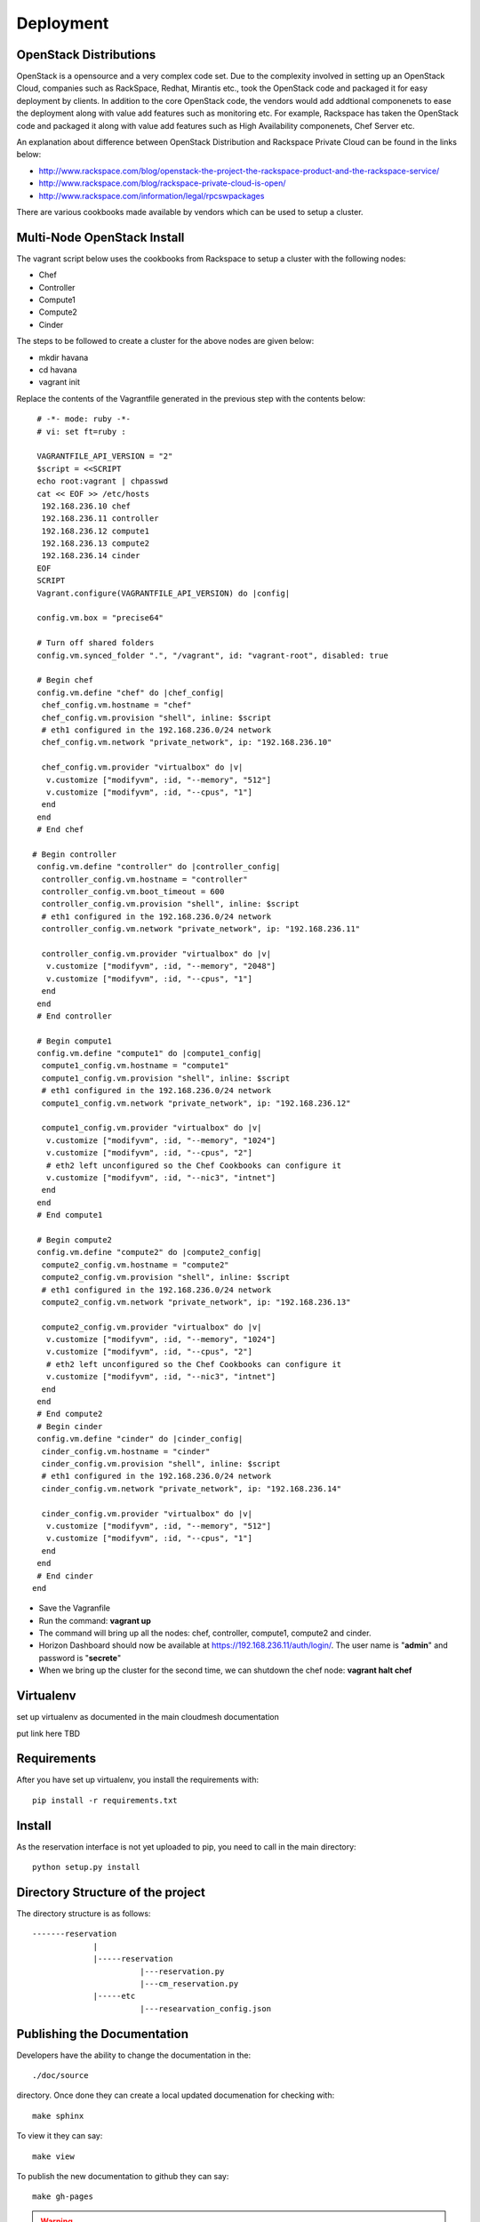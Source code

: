 Deployment
======================================================================

OpenStack Distributions
----------------------------------------------------------------------

OpenStack is a opensource and a very complex code set. Due to the complexity involved in setting up an OpenStack Cloud, companies such as RackSpace, Redhat, Mirantis etc., took the OpenStack code and packaged it for easy deployment by clients. In addition to the core OpenStack code, the vendors would add addtional componenets to ease the deployment along with value add features such as monitoring etc. For example, Rackspace has taken the OpenStack code and packaged it along with value add features such as High Availability componenets, Chef Server etc. 

An explanation about difference between OpenStack Distribution and Rackspace Private Cloud can be found in the links below:

* http://www.rackspace.com/blog/openstack-the-project-the-rackspace-product-and-the-rackspace-service/
* http://www.rackspace.com/blog/rackspace-private-cloud-is-open/
* http://www.rackspace.com/information/legal/rpcswpackages

There are various cookbooks made available by vendors which can be used to setup a cluster. 


Multi-Node OpenStack Install
----------------------------------------------------------------------

The vagrant script below uses the cookbooks from Rackspace to setup a cluster with the following nodes:

* Chef
* Controller
* Compute1
* Compute2
* Cinder

The steps to be followed to create a cluster for the above nodes are 
given below:

* mkdir havana
* cd havana
* vagrant init

Replace the contents of the Vagrantfile generated in the previous step with the contents below::

  # -*- mode: ruby -*-
  # vi: set ft=ruby :
 
  VAGRANTFILE_API_VERSION = "2"
  $script = <<SCRIPT
  echo root:vagrant | chpasswd
  cat << EOF >> /etc/hosts
   192.168.236.10 chef
   192.168.236.11 controller
   192.168.236.12 compute1
   192.168.236.13 compute2
   192.168.236.14 cinder
  EOF
  SCRIPT
  Vagrant.configure(VAGRANTFILE_API_VERSION) do |config|
 
  config.vm.box = "precise64"
 
  # Turn off shared folders
  config.vm.synced_folder ".", "/vagrant", id: "vagrant-root", disabled: true
 
  # Begin chef
  config.vm.define "chef" do |chef_config|
   chef_config.vm.hostname = "chef"
   chef_config.vm.provision "shell", inline: $script
   # eth1 configured in the 192.168.236.0/24 network
   chef_config.vm.network "private_network", ip: "192.168.236.10"
 
   chef_config.vm.provider "virtualbox" do |v|
    v.customize ["modifyvm", :id, "--memory", "512"]
    v.customize ["modifyvm", :id, "--cpus", "1"]
   end
  end
  # End chef
 
 # Begin controller
  config.vm.define "controller" do |controller_config|
   controller_config.vm.hostname = "controller"
   controller_config.vm.boot_timeout = 600
   controller_config.vm.provision "shell", inline: $script
   # eth1 configured in the 192.168.236.0/24 network
   controller_config.vm.network "private_network", ip: "192.168.236.11"

   controller_config.vm.provider "virtualbox" do |v|
    v.customize ["modifyvm", :id, "--memory", "2048"]
    v.customize ["modifyvm", :id, "--cpus", "1"]
   end
  end
  # End controller
 
  # Begin compute1
  config.vm.define "compute1" do |compute1_config|
   compute1_config.vm.hostname = "compute1"
   compute1_config.vm.provision "shell", inline: $script
   # eth1 configured in the 192.168.236.0/24 network
   compute1_config.vm.network "private_network", ip: "192.168.236.12"
 
   compute1_config.vm.provider "virtualbox" do |v|
    v.customize ["modifyvm", :id, "--memory", "1024"]
    v.customize ["modifyvm", :id, "--cpus", "2"]
    # eth2 left unconfigured so the Chef Cookbooks can configure it
    v.customize ["modifyvm", :id, "--nic3", "intnet"]
   end
  end
  # End compute1
  
  # Begin compute2
  config.vm.define "compute2" do |compute2_config|
   compute2_config.vm.hostname = "compute2"
   compute2_config.vm.provision "shell", inline: $script
   # eth1 configured in the 192.168.236.0/24 network
   compute2_config.vm.network "private_network", ip: "192.168.236.13"
 
   compute2_config.vm.provider "virtualbox" do |v|
    v.customize ["modifyvm", :id, "--memory", "1024"]
    v.customize ["modifyvm", :id, "--cpus", "2"]
    # eth2 left unconfigured so the Chef Cookbooks can configure it
    v.customize ["modifyvm", :id, "--nic3", "intnet"]
   end
  end
  # End compute2
  # Begin cinder
  config.vm.define "cinder" do |cinder_config|
   cinder_config.vm.hostname = "cinder"
   cinder_config.vm.provision "shell", inline: $script
   # eth1 configured in the 192.168.236.0/24 network
   cinder_config.vm.network "private_network", ip: "192.168.236.14"

   cinder_config.vm.provider "virtualbox" do |v|
    v.customize ["modifyvm", :id, "--memory", "512"]
    v.customize ["modifyvm", :id, "--cpus", "1"]
   end
  end
  # End cinder
 end

* Save the Vagranfile
* Run the command: **vagrant up**
* The command will bring up all the nodes: chef, controller, compute1, compute2 and cinder.
* Horizon Dashboard should now be available at https://192.168.236.11/auth/login/. The user name is "**admin**" and password is "**secrete**" 
* When we bring up the cluster for the second time, we can shutdown the chef node: **vagrant halt chef**

Virtualenv
----------------------------------------------------------------------

set up virtualenv as documented in the main cloudmesh documentation

put link here
TBD

Requirements
----------------------------------------------------------------------

After you have set up virtualenv, you install the requirements with::

  pip install -r requirements.txt


Install
----------------------------------------------------------------------

As the reservation interface is not yet uploaded to pip, you need to
call in the main directory::

  python setup.py install


Directory Structure of the project
----------------------------------------------------------------------

The directory structure is as follows::

  -------reservation
               |
               |-----reservation
                         |---reservation.py
                         |---cm_reservation.py
               |-----etc
                         |---researvation_config.json







Publishing the Documentation
----------------------------------------------------------------------

Developers have the ability to change the documentation in the::

  ./doc/source

directory. Once done they can create a local updated documenation for
checking with::

  make sphinx

To view it they can say::

  make view

To publish the new documentation to github they can say::

  make gh-pages

.. warning:: the publication is typically done by Gregor von Laszewski
	     upon request from a developer. Please make sure that
	     **all** commits are merged and in the repository. Also
	     the documentation has to be checked with a local make.

Steps in a nutshell
------------------------

Download repository from github and setup sphinx for documentation::

 mkdir ~/github
 git clone https://github.com/cloudmesh/reservation.git
 cd reservation
 virtualenv ~/ENV
 . ~/ENV/bin/activate
 pip install sphinx
 pip install -r requirements.txt
 make sphinx
 make view
 
